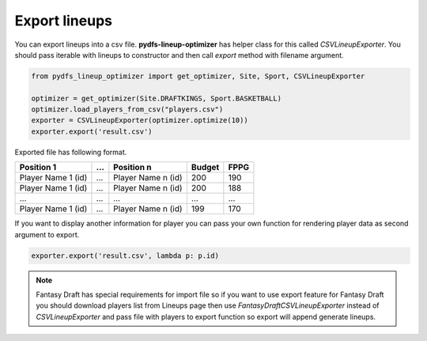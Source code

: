 .. _pydfs-lineup-optimizer-export:


Export lineups
==============

You can export lineups into a csv file. **pydfs-lineup-optimizer** has helper class for this called `CSVLineupExporter`.
You should pass iterable with lineups to constructor and then call `export` method with filename argument.

.. code-block:: python

    from pydfs_lineup_optimizer import get_optimizer, Site, Sport, CSVLineupExporter

    optimizer = get_optimizer(Site.DRAFTKINGS, Sport.BASKETBALL)
    optimizer.load_players_from_csv("players.csv")
    exporter = CSVLineupExporter(optimizer.optimize(10))
    exporter.export('result.csv')

Exported file has following format.

+--------------------+------------+--------------------+--------+------+
| Position 1         | ...        | Position n         | Budget | FPPG |
+====================+============+====================+========+======+
| Player Name 1 (id) | ...        | Player Name n (id) | 200    | 190  |
+--------------------+------------+--------------------+--------+------+
| Player Name 1 (id) | ...        | Player Name n (id) | 200    | 188  |
+--------------------+------------+--------------------+--------+------+
| ...                | ...        | ...                | ...    | ...  |
+--------------------+------------+--------------------+--------+------+
| Player Name 1 (id) | ...        | Player Name n (id) | 199    | 170  |
+--------------------+------------+--------------------+--------+------+

If you want to display another information for player you can pass your own function for rendering player data as second argument to export.

.. code-block:: python

    exporter.export('result.csv', lambda p: p.id)

.. note::

    Fantasy Draft has special requirements for import file so if you want to use export feature for Fantasy Draft
    you should download players list from Lineups page then use `FantasyDraftCSVLineupExporter` instead of `CSVLineupExporter`
    and pass file with players to export function so export will append generate lineups.

